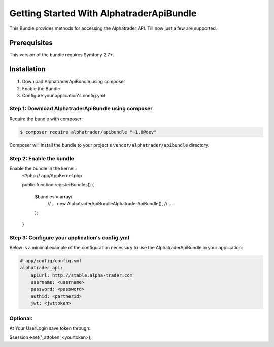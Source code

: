 Getting Started With AlphatraderApiBundle
=========================================

This Bundle provides methods for accessing the Alphatrader API.
Till now just a few are supported.

Prerequisites
-------------

This version of the bundle requires Symfony 2.7+.

Installation
------------

1. Download AlphatraderApiBundle using composer
2. Enable the Bundle
3. Configure your application's config.yml

Step 1: Download AlphatraderApiBundle using composer
~~~~~~~~~~~~~~~~~~~~~~~~~~~~~~~~~~~~~~~~~~~~~~~~~~~

Require the bundle with composer:

.. code-block:: bash

    $ composer require alphatrader/apibundle "~1.0@dev"

Composer will install the bundle to your project's ``vendor/alphatrader/apibundle`` directory.

Step 2: Enable the bundle
~~~~~~~~~~~~~~~~~~~~~~~~~

Enable the bundle in the kernel::
    <?php
    // app/AppKernel.php

    public function registerBundles()
    {
        $bundles = array(
            // ...
            new Alphatrader\ApiBundle\AlphatraderApiBundle(),
            // ...
        );
    }

Step 3: Configure your application's config.yml
~~~~~~~~~~~~~~~~~~~~~~~~~~~~~~~~~~~~~~~~~~~~~~~

Below is a minimal example of the configuration necessary to use the AlphatraderApiBundle
in your application:

.. code-block:: yaml

    # app/config/config.yml
    alphatrader_api:
        apiurl: http://stable.alpha-trader.com
        username: <username>
        password: <password>
        authid: <partnerid>
        jwt: <jwttoken>

Optional:
~~~~~~~~~

At Your UserLogin save token through:

.. code-block:: php
$session->set('_attoken',<yourtoken>);
